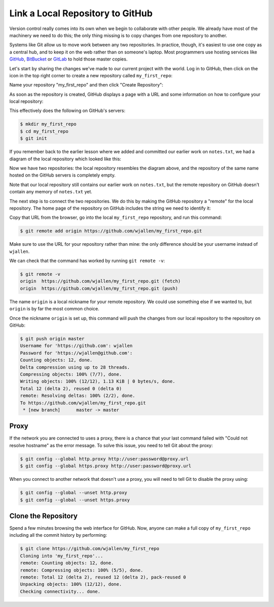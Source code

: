 
Link a Local Repository to GitHub
---------------------------------

Version control really comes into its own when we begin to collaborate with
other people.  We already have most of the machinery we need to do this; the
only thing missing is to copy changes from one repository to another.

Systems like Git allow us to move work between any two repositories.  In
practice, though, it's easiest to use one copy as a central hub, and to keep it
on the web rather than on someone's laptop.  Most programmers use hosting
services like `GitHub <https://github.com>`_\ , `BitBucket <https://bitbucket.org>`_ or
`GitLab <https://gitlab.com/>`_ to hold those master copies.

Let's start by sharing the changes we've made to our current project with the
world.  Log in to GitHub, then click on the icon in the top right corner to
create a new repository called ``my_first_repo``\ :


.. image:: ./images/github-create-repo-01.png
   :target: ./images/github-create-repo-01.png
   :alt: Creating a Repository on GitHub (Step 1)


Name your repository "my_first_repo" and then click "Create Repository":


.. image:: ./images/github-create-repo-02.png
   :target: ./images/github-create-repo-02.png
   :alt: Creating a Repository on GitHub (Step 2)


As soon as the repository is created, GitHub displays a page with a URL and some
information on how to configure your local repository:


.. image:: ./images/github-create-repo-03.png
   :target: ./images/github-create-repo-03.png
   :alt: Creating a Repository on GitHub (Step 3)


This effectively does the following on GitHub's servers:

.. code-block:: bash

   $ mkdir my_first_repo
   $ cd my_first_repo
   $ git init

If you remember back to the earlier lesson where we added and
committed our earlier work on ``notes.txt``\ , we had a diagram of the local repository
which looked like this:


.. image:: ./images/git-staging-area.svg
   :target: ./images/git-staging-area.svg
   :alt: The Local Repository with Git Staging Area


Now we have two repositories: the local repository resembles the diagram above, and the repository of the same name hosted on the GitHub servers is completely empty.

Note that our local repository still contains our earlier work on ``notes.txt``\ , but the
remote repository on GitHub doesn't contain any memory of ``notes.txt`` yet.

The next step is to connect the two repositories.  We do this by making the
GitHub repository a "remote" for the local repository.
The home page of the repository on GitHub includes the string we need to
identify it:


.. image:: ./images/github-find-repo-string.png
   :target: ./images/github-find-repo-string.png
   :alt: Where to Find Repository URL on GitHub


Copy that URL from the browser, go into the local ``my_first_repo`` repository, and run
this command:

.. code-block:: bash

   $ git remote add origin https://github.com/wjallen/my_first_repo.git

Make sure to use the URL for your repository rather than mine: the only
difference should be your username instead of ``wjallen``.

We can check that the command has worked by running ``git remote -v``\ :

.. code-block:: bash

   $ git remote -v
   origin  https://github.com/wjallen/my_first_repo.git (fetch)
   origin  https://github.com/wjallen/my_first_repo.git (push)

The name ``origin`` is a local nickname for your remote repository. We could use
something else if we wanted to, but ``origin`` is by far the most common choice.

Once the nickname ``origin`` is set up, this command will push the changes from
our local repository to the repository on GitHub:

.. code-block:: bash

   $ git push origin master
   Username for 'https://github.com': wjallen
   Password for 'https://wjallen@github.com':
   Counting objects: 12, done.
   Delta compression using up to 28 threads.
   Compressing objects: 100% (7/7), done.
   Writing objects: 100% (12/12), 1.13 KiB | 0 bytes/s, done.
   Total 12 (delta 2), reused 0 (delta 0)
   remote: Resolving deltas: 100% (2/2), done.
   To https://github.com/wjallen/my_first_repo.git
    * [new branch]      master -> master

Proxy
^^^^^

If the network you are connected to uses a proxy, there is a chance that your
last command failed with "Could not resolve hostname" as the error message. To
solve this issue, you need to tell Git about the proxy:

.. code-block:: bash

   $ git config --global http.proxy http://user:password@proxy.url
   $ git config --global https.proxy http://user:password@proxy.url

When you connect to another network that doesn't use a proxy, you will need to
tell Git to disable the proxy using:

.. code-block:: bash

   $ git config --global --unset http.proxy
   $ git config --global --unset https.proxy

Clone the Repository
^^^^^^^^^^^^^^^^^^^^

Spend a few minutes browsing the web interface for GitHub. Now, anyone can make a full copy of ``my_first_repo`` including all the commit history by performing:

.. code-block:: bash

   $ git clone https://github.com/wjallen/my_first_repo
   Cloning into 'my_first_repo'...
   remote: Counting objects: 12, done.
   remote: Compressing objects: 100% (5/5), done.
   remote: Total 12 (delta 2), reused 12 (delta 2), pack-reused 0
   Unpacking objects: 100% (12/12), done.
   Checking connectivity... done.
